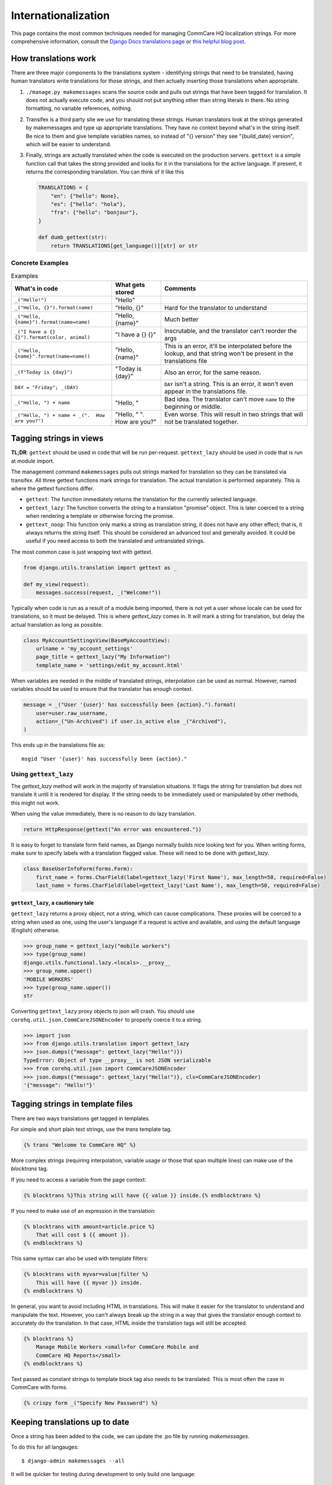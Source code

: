 Internationalization
====================

This page contains the most common techniques needed for managing CommCare HQ
localization strings. For more comprehensive information, consult the
`Django Docs translations page <https://docs.djangoproject.com/en/dev/topics/i18n/translation/>`_
or `this helpful blog post <http://blog.bessas.me/post/65775299341/using-gettext-in-django>`_.

How translations work
---------------------
There are three major components to the translations system - identifying
strings that need to be translated, having human translators write translations
for those strings, and then actually inserting those translations when
appropriate.

1. ``./manage.py makemessages`` scans the source code and pulls out strings
   that have been tagged for translation. It does not actually execute code, and
   you should not put anything other than string literals in there. No string
   formatting, no variable references, nothing.
2. Transifex is a third party site we use for translating these strings. Human
   translators look at the strings generated by makemessages and type up
   appropriate translations. They have no context beyond what's in the string
   itself. Be nice to them and give template variables names, so instead of "{}
   version" they see "{build_date} version", which will be easier to understand.
3. Finally, strings are actually translated when the code is executed on the
   production servers. ``gettext`` is a simple function call that takes the
   string provided and looks for it in the translations for the active language.
   If present, it returns the corresponding translation. You can think of it
   like this

   .. code-block:: python

      TRANSLATIONS = {
          "en": {"hello": None},
          "es": {"hello": "hola"},
          "fra": {"hello": "bonjour"},
      }

      def dumb_gettext(str):
          return TRANSLATIONS[get_language()][str] or str

Concrete Examples
^^^^^^^^^^^^^^^^^

.. list-table:: Examples
   :header-rows: 1

   * - What's in code
     - What gets stored
     - Comments
   * - ``_("Hello!")``
     - "Hello"
     -
   * - ``_("Hello, {}").format(name)``
     - "Hello, {}"
     - Hard for the translator to understand
   * - ``_("Hello, {name}").format(name=name)``
     - "Hello, {name}"
     - Much better
   * - ``_("I have a {} {}").format(color, animal)``
     - "I have a {} {}"
     - Inscrutable, and the translator can't reorder the args
   * - ``_("Hello, {name}".format(name=name))``
     - "Hello, {name}"
     - This is an error, it'll be interpolated before the lookup, and that
       string won't be present in the translations file
   * - ``_(f"Today is {day}")``
     - "Today is {day}"
     - Also an error, for the same reason.
   * - ``DAY = "Friday"; _(DAY)``
     -
     - ``DAY`` isn't a string. This is an error, it won't even appear in the
       translations file.
   * - ``_("Hello, ") + name``
     - "Hello, "
     - Bad idea. The translator can't move ``name`` to the beginning or middle.
   * - ``_("Hello, ") + name + _(".  How are you?")``
     - "Hello, " ".  How are you?"
     - Even worse. This will result in two strings that will not be translated
       together.


Tagging strings in views
------------------------

**TL;DR**: ``gettext`` should be used in code that will be run per-request.
``gettext_lazy`` should be used in code that is run at module import.

The management command ``makemessages`` pulls out strings marked for
translation so they can be translated via transifex.  All three gettext
functions mark strings for translation.  The actual translation is performed
separately.  This is where the gettext functions differ.

* ``gettext``: The function immediately returns the translation for the
  currently selected language.
* ``gettext_lazy``: The function converts the string to a translation
  "promise" object.  This is later coerced to a string when rendering a
  template or otherwise forcing the promise.
* ``gettext_noop``: This function only marks a string as translation string,
  it does not have any other effect; that is, it always returns the string
  itself. This should be considered an advanced tool and generally avoided.
  It could be useful if you need access to both the translated and untranslated
  strings.


The most common case is just wrapping text with gettext.

.. code-block:: python

    from django.utils.translation import gettext as _

    def my_view(request):
        messages.success(request, _("Welcome!"))


Typically when code is run as a result of a module being imported, there is
not yet a user whose locale can be used for translations, so it must be
delayed. This is where `gettext_lazy` comes in.  It will mark a string for
translation, but delay the actual translation as long as possible.

.. code-block:: python

    class MyAccountSettingsView(BaseMyAccountView):
        urlname = 'my_account_settings'
        page_title = gettext_lazy("My Information")
        template_name = 'settings/edit_my_account.html'

When variables are needed in the middle of translated strings, interpolation
can be used as normal. However, named variables should be used to ensure
that the translator has enough context.

.. code-block:: python

    message = _("User '{user}' has successfully been {action}.").format(
        user=user.raw_username,
        action=_("Un-Archived") if user.is_active else _("Archived"),
    )

This ends up in the translations file as::

    msgid "User '{user}' has successfully been {action}."

Using ``gettext_lazy``
^^^^^^^^^^^^^^^^^^^^^^^

The `gettext_lazy` method will work in the majority of translation situations.
It flags the string for translation but does not translate it until it is
rendered for display. If the string needs to be immediately used or
manipulated by other methods, this might not work.

When using the value immediately, there is no reason to do lazy translation.

.. code-block:: python

    return HttpResponse(gettext("An error was encountered."))


It is easy to forget to translate form field names, as Django normally builds
nice looking text for you. When writing forms, make sure to specify labels with
a translation flagged value. These will need to be done with `gettext_lazy`.

.. code-block:: python

    class BaseUserInfoForm(forms.Form):
        first_name = forms.CharField(label=gettext_lazy('First Name'), max_length=50, required=False)
        last_name = forms.CharField(label=gettext_lazy('Last Name'), max_length=50, required=False)


``gettext_lazy``, a cautionary tale
************************************

``gettext_lazy`` returns a proxy object, not a string, which can cause
complications. These proxies will be coerced to a string when used as one, using
the user's language if a request is active and available, and using the default
language (English) otherwise.

.. code-block:: python

    >>> group_name = gettext_lazy("mobile workers")
    >>> type(group_name)
    django.utils.functional.lazy.<locals>.__proxy__
    >>> group_name.upper()
    'MOBILE WORKERS'
    >>> type(group_name.upper())
    str

Converting ``gettext_lazy`` proxy objects to json will crash. You should use
``corehq.util.json.CommCareJSONEncoder`` to properly coerce it to a string.

.. code-block:: python

    >>> import json
    >>> from django.utils.translation import gettext_lazy
    >>> json.dumps({"message": gettext_lazy("Hello!")})
    TypeError: Object of type __proxy__ is not JSON serializable
    >>> from corehq.util.json import CommCareJSONEncoder
    >>> json.dumps({"message": gettext_lazy("Hello!")}, cls=CommCareJSONEncoder)
    '{"message": "Hello!"}'


Tagging strings in template files
---------------------------------

There are two ways translations get tagged in templates.

For simple and short plain text strings, use the `trans` template tag.

.. code-block:: django

    {% trans "Welcome to CommCare HQ" %}

More complex strings (requiring interpolation, variable usage or those that
span multiple lines) can make use of the `blocktrans` tag.

If you need to access a variable from the page context:

.. code-block:: django

    {% blocktrans %}This string will have {{ value }} inside.{% endblocktrans %}

If you need to make use of an expression in the translation:

.. code-block:: django

    {% blocktrans with amount=article.price %}
        That will cost $ {{ amount }}.
    {% endblocktrans %}

This same syntax can also be used with template filters:

.. code-block:: django

    {% blocktrans with myvar=value|filter %}
        This will have {{ myvar }} inside.
    {% endblocktrans %}

In general, you want to avoid including HTML in translations. This will make it
easier for the translator to understand and manipulate the text. However, you
can't always break up the string in a way that gives the translator enough
context to accurately do the translation. In that case, HTML inside the
translation tags will still be accepted.

.. code-block:: django

    {% blocktrans %}
        Manage Mobile Workers <small>for CommCare Mobile and
        CommCare HQ Reports</small>
    {% endblocktrans %}

Text passed as constant strings to template block tag also needs to be translated.
This is most often the case in CommCare with forms.

.. code-block:: django

    {% crispy form _("Specify New Password") %}

Keeping translations up to date
-------------------------------

Once a string has been added to the code, we can update the .po file by
running `makemessages`.

To do this for all langauges::

        $ django-admin makemessages --all

It will be quicker for testing during development to only build one language::

        $ django-admin makemessages -l fra

After this command has run, your .po files will be up to date. To have content
in this file show up on the website you still need to compile the strings.

.. code-block:: bash

        $ django-admin compilemessages

You may notice at this point that not all tagged strings with an associated
translation in the .po shows up translated. That could be because Django made
a guess on the translated value and marked the string as fuzzy. Any string
marked fuzzy will not be displayed and is an indication to the translator to
double check this.

Example::

        #: corehq/__init__.py:103
        #, fuzzy
        msgid "Export Data"
        msgstr "Exporter des cas"

